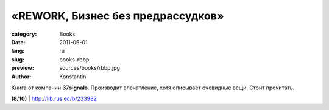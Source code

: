 «REWORK, Бизнес без предрассудков»
##################################

:category: Books
:date: 2011-06-01
:lang: ru
:slug: books-rbbp
:preview: sources/books/rbbp.jpg
:author: Konstantin
 
.. image:: sources/books/rbbp.jpg
    :class: book_preview

Книга от компании **37signals**. Производит впечатление, хотя
описывает очевидные вещи. Стоит прочитать.

**(8/10)** | http://lib.rus.ec/b/233982
